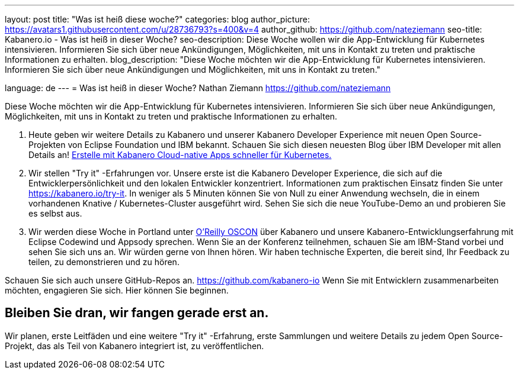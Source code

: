 ---
layout: post
title: "Was ist heiß diese woche?"
categories: blog
author_picture: https://avatars1.githubusercontent.com/u/28736793?s=400&v=4
author_github: https://github.com/nateziemann
seo-title: Kabanero.io - Was ist heiß in dieser Woche?
seo-description: Diese Woche wollen wir die App-Entwicklung für Kubernetes intensivieren. Informieren Sie sich über neue Ankündigungen, Möglichkeiten, mit uns in Kontakt zu treten und praktische Informationen zu erhalten.
blog_description: "Diese Woche möchten wir die App-Entwicklung für Kubernetes intensivieren. Informieren Sie sich über neue Ankündigungen und Möglichkeiten, mit uns in Kontakt zu treten."

language: de
---
= Was ist heiß in dieser Woche?
Nathan Ziemann <https://github.com/nateziemann>

Diese Woche möchten wir die App-Entwicklung für Kubernetes intensivieren. Informieren Sie sich über neue Ankündigungen, Möglichkeiten, mit uns in Kontakt zu treten und praktische Informationen zu erhalten.

1. Heute geben wir weitere Details zu Kabanero und unserer Kabanero Developer Experience mit neuen Open Source-Projekten von Eclipse Foundation und IBM bekannt. Schauen Sie sich diesen neuesten Blog über IBM Developer mit allen Details an! https://developer.ibm.com/blogs/cloud-native-apps-kubernetes-kabanero/[Erstelle mit Kabanero Cloud-native Apps schneller für Kubernetes.]

2. Wir stellen "Try it" -Erfahrungen vor. Unsere erste ist die Kabanero Developer Experience, die sich auf die Entwicklerpersönlichkeit und den lokalen Entwickler konzentriert. Informationen zum praktischen Einsatz finden Sie unter https://kabanero.io/try-it. In weniger als 5 Minuten können Sie von Null zu einer Anwendung wechseln, die in einem vorhandenen Knative / Kubernetes-Cluster ausgeführt wird. Sehen Sie sich die neue YouTube-Demo an und probieren Sie es selbst aus.

3. Wir werden diese Woche in Portland unter https://conferences.oreilly.com/oscon/oscon-or[O’Reilly OSCON] über Kabanero und unsere Kabanero-Entwicklungserfahrung mit Eclipse Codewind und Appsody sprechen. Wenn Sie an der Konferenz teilnehmen, schauen Sie am IBM-Stand vorbei und sehen Sie sich uns an. Wir würden gerne von Ihnen hören. Wir haben technische Experten, die bereit sind, Ihr Feedback zu teilen, zu demonstrieren und zu hören.

Schauen Sie sich auch unsere GitHub-Repos an. https://github.com/kabanero-io Wenn Sie mit Entwicklern zusammenarbeiten möchten, engagieren Sie sich. Hier können Sie beginnen.


== Bleiben Sie dran, wir fangen gerade erst an.

Wir planen, erste Leitfäden und eine weitere "Try it" -Erfahrung, erste Sammlungen und weitere Details zu jedem Open Source-Projekt, das als Teil von Kabanero integriert ist, zu veröffentlichen.


